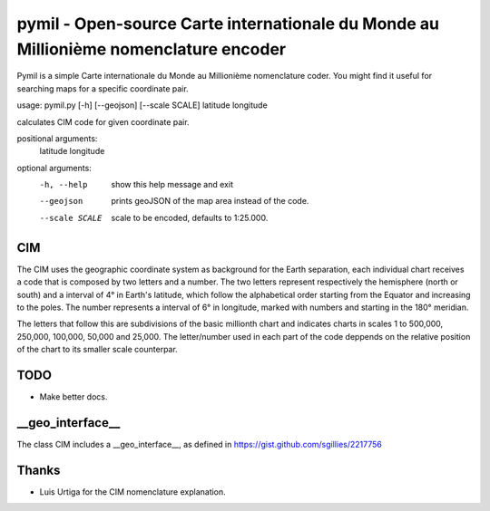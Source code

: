 =====================================================================================
pymil - Open-source Carte internationale du Monde au Millionième nomenclature encoder
=====================================================================================

Pymil is a simple Carte internationale du Monde au Millionième nomenclature coder. You
might find it useful for searching maps for a specific coordinate pair.


usage: pymil.py [-h] [--geojson] [--scale SCALE] latitude longitude

calculates CIM code for given coordinate pair.

positional arguments:
  latitude
  longitude

optional arguments:
  -h, --help     show this help message and exit
  --geojson      prints geoJSON of the map area instead of the code.
  --scale SCALE  scale to be encoded, defaults to 1:25.000.


CIM
===

The CIM uses the geographic coordinate system as background for the Earth separation,
each individual chart receives a code that is composed by two letters and a number.
The two letters represent respectively the hemisphere (north or south) and a interval
of 4° in Earth's latitude, which follow the alphabetical order starting from the Equator
and increasing to the poles. The number represents a interval of 6° in longitude,
marked with numbers and starting in the 180° meridian.

The letters that follow this are subdivisions of the basic millionth chart and
indicates charts in scales 1 to 500,000, 250,000, 100,000, 50,000 and 25,000.
The letter/number used in each part of the code deppends on the relative position
of the chart to its smaller scale counterpar.
    
TODO
====

* Make better docs.

__geo_interface__
=================

The class CIM includes a __geo_interface__, as defined in https://gist.github.com/sgillies/2217756

Thanks
======

* Luis Urtiga for the CIM nomenclature explanation.


